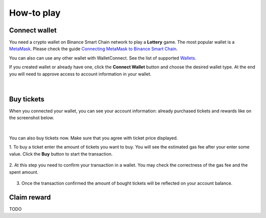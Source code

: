How-to play
===========

.. _connect:

Connect wallet
--------------

You need a crypto wallet on Binance Smart Chain network to play a **Lottery** game.
The most popular wallet is a `MetaMask <https://https://metamask.io//>`_. Please check the guide
`Connecting MetaMask to Binance Smart Chain <https://academy.binance.com/en/articles/connecting-metamask-to-binance-smart-chain>`_.

You can also can use any other wallet with WalletConnect.
See the list of supported `Wallets <https://registry.walletconnect.org/wallets>`_.

If you created wallet or already have one, click the **Connect Wallet** button and choose the desired wallet type.
At the end you will need to approve access to account information in your wallet.

.. figure:: screenshots/connect.png
  :width: 640
  :align: center
  :alt: Connect

|

Buy tickets
-----------

When you connected your wallet, you can see your account information: already purchased tickets and
rewards like on the screenshot below.

.. figure:: screenshots/account.png
  :width: 640
  :align: center
  :alt: Account

|

You can also buy tickets now. Make sure that you agree with ticket price displayed.

1. To buy a ticket enter the amount of tickets you want to buy.
You will see the estimated gas fee after your enter some value. Click the **Buy** button to start the transaction.

   .. figure:: screenshots/buy-started.png
      :width: 640
      :align: center
      :alt: Buy started

2. At this step you need to confirm your transaction in a wallet. You may check the correctness of the gas
fee and the spent amount.

   .. figure:: screenshots/buy-processing.png
      :width: 640
      :align: center
      :alt: Buy processing

3. Once the transaction confirmed the amount of bought tickets will be reflected on your account balance.

   .. figure:: screenshots/buy-finished.png
      :width: 640
      :align: center
      :alt: Buy finished

Claim reward
------------

TODO
